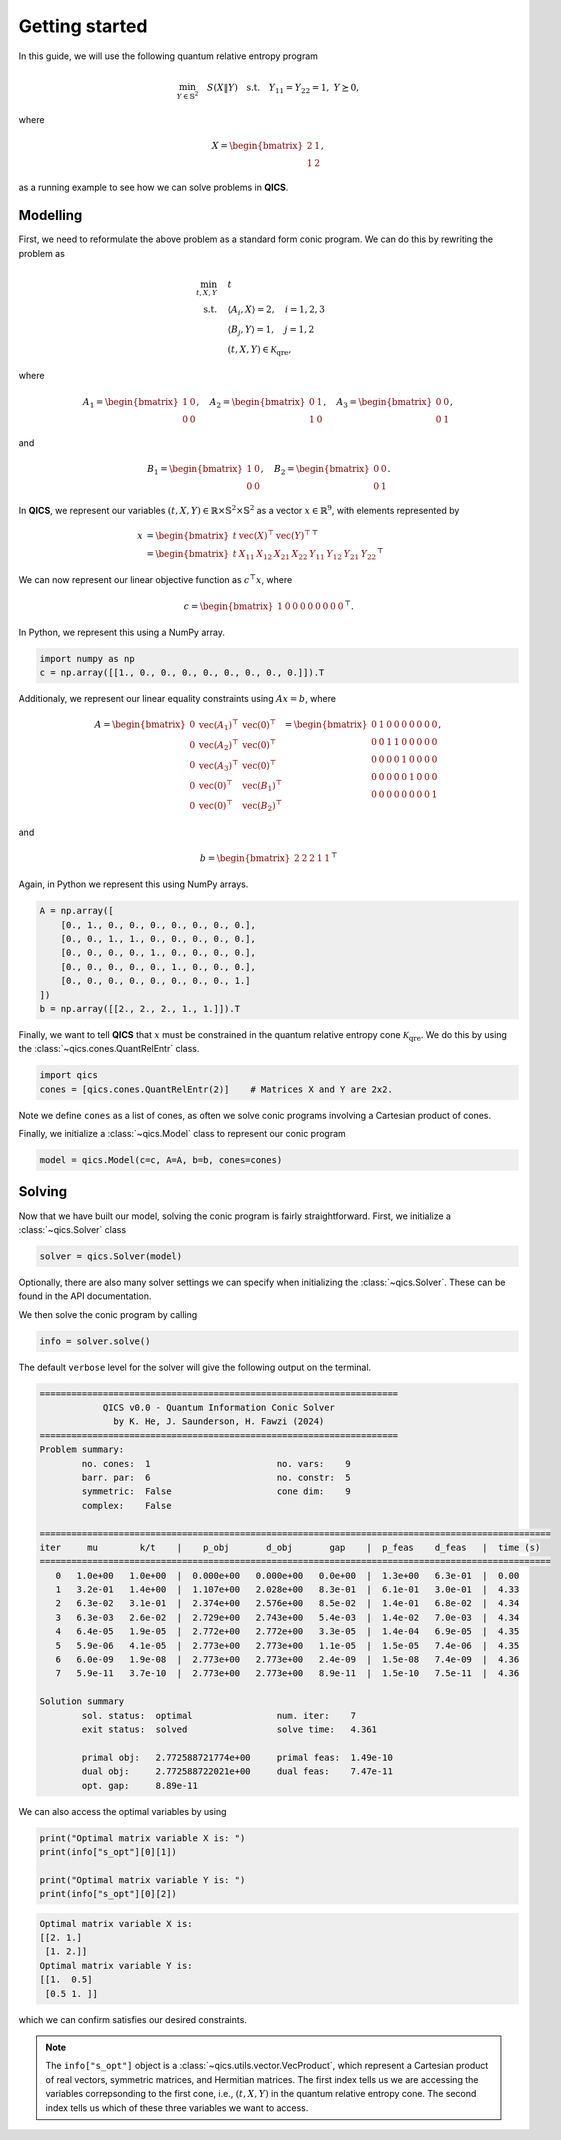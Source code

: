 Getting started
====================

In this guide, we will use the following quantum relative entropy program

.. math::

    \min_{Y \in \mathbb{S}^2} \quad S( X \| Y ) \quad \text{s.t.} \quad Y_{11} = Y_{22} = 1, \ Y \succeq 0,

where

.. math::

    X = \begin{bmatrix} 2 & 1 \\ 1 & 2 \end{bmatrix},

as a running example to see how we can solve problems in **QICS**.

Modelling
------------

First, we need to reformulate the above problem as a standard
form conic program. We can do this by rewriting the problem as

.. math::

    \min_{t, X, Y} \quad & t \\
    \text{s.t.} \quad & \langle A_i, X \rangle = 2, \quad i=1,2,3\\
    & \langle B_j, Y \rangle = 1, \quad j=1,2 \\
    & (t, X, Y) \in \mathcal{K}_{\text{qre}},

where

.. math::

    A_1 = \begin{bmatrix} 1 & 0 \\ 0 & 0 \end{bmatrix}, \quad
    A_2 = \begin{bmatrix} 0 & 1 \\ 1 & 0 \end{bmatrix}, \quad
    A_3 = \begin{bmatrix} 0 & 0 \\ 0 & 1 \end{bmatrix},

and

.. math::

    B_1 = \begin{bmatrix} 1 & 0 \\ 0 & 0 \end{bmatrix}, \quad
    B_2 = \begin{bmatrix} 0 & 0 \\ 0 & 1 \end{bmatrix}.

In **QICS**, we represent our variables :math:`(t, X, Y)\in\mathbb{R}\times\mathbb{S}^2\times\mathbb{S}^2`
as a vector :math:`x\in\mathbb{R}^9`, with elements represented by

.. math::

    x &= \begin{bmatrix} t & \text{vec}(X)^\top & \text{vec}(Y)^\top \end{bmatrix}^\top\\
      &= \begin{bmatrix} t & X_{11} & X_{12} & X_{21} & X_{22} & Y_{11} & Y_{12} & Y_{21} & Y_{22} \end{bmatrix}^\top

We can now represent our linear objective function as :math:`c^\top x`, where

.. math::

    c = \begin{bmatrix} 1 & 0 & 0 & 0 & 0 & 0 & 0 & 0 & 0 \end{bmatrix}^\top.

In Python, we represent this using a NumPy array.

.. code-block:: python

    import numpy as np
    c = np.array([[1., 0., 0., 0., 0., 0., 0., 0., 0.]]).T

Additionaly, we represent our linear equality constraints using :math:`Ax=b`, where

.. math::

    A = \begin{bmatrix} 
        0 & \text{vec}(A_1)^\top & \text{vec}(0)^\top \\
        0 & \text{vec}(A_2)^\top & \text{vec}(0)^\top \\
        0 & \text{vec}(A_3)^\top & \text{vec}(0)^\top \\
        0 & \text{vec}(0)^\top & \text{vec}(B_1)^\top \\
        0 & \text{vec}(0)^\top & \text{vec}(B_2)^\top
    \end{bmatrix} = \begin{bmatrix} 
        0 & 1 & 0 & 0 & 0 & 0 & 0 & 0 & 0 \\
        0 & 0 & 1 & 1 & 0 & 0 & 0 & 0 & 0 \\
        0 & 0 & 0 & 0 & 1 & 0 & 0 & 0 & 0 \\
        0 & 0 & 0 & 0 & 0 & 1 & 0 & 0 & 0 \\
        0 & 0 & 0 & 0 & 0 & 0 & 0 & 0 & 1
    \end{bmatrix},

and

.. math::

    b = \begin{bmatrix} 2 & 2 & 2 & 1 & 1 \end{bmatrix}^\top

Again, in Python we represent this using NumPy arrays.

.. code-block:: python

    A = np.array([
        [0., 1., 0., 0., 0., 0., 0., 0., 0.],
        [0., 0., 1., 1., 0., 0., 0., 0., 0.],
        [0., 0., 0., 0., 1., 0., 0., 0., 0.],
        [0., 0., 0., 0., 0., 1., 0., 0., 0.],
        [0., 0., 0., 0., 0., 0., 0., 0., 1.]
    ])
    b = np.array([[2., 2., 2., 1., 1.]]).T

Finally, we want to tell **QICS** that :math:`x` must be constrained
in the quantum relative entropy cone :math:`\mathcal{K}_{\text{qre}}`.
We do this by using the :class:`~qics.cones.QuantRelEntr` class.

.. code-block:: python

    import qics
    cones = [qics.cones.QuantRelEntr(2)]    # Matrices X and Y are 2x2.

Note we define ``cones`` as a list of cones, as often we solve conic programs
involving a Cartesian product of cones. 

Finally, we initialize a :class:`~qics.Model` class to represent our 
conic program

.. code-block:: python

    model = qics.Model(c=c, A=A, b=b, cones=cones)


Solving
-----------

Now that we have built our model, solving the conic program is 
fairly straightforward. First, we initialize a :class:`~qics.Solver` 
class

.. code-block:: python

    solver = qics.Solver(model)

Optionally, there are also many solver settings we can specify when 
initializing the :class:`~qics.Solver`. These can be found in the API
documentation. 

We then solve the conic program by calling

.. code-block:: python

    info = solver.solve()

The default ``verbose`` level for the solver will give the following output
on the terminal.

.. code-block:: none

    ====================================================================
                QICS v0.0 - Quantum Information Conic Solver
                  by K. He, J. Saunderson, H. Fawzi (2024)
    ====================================================================
    Problem summary:
            no. cones:  1                        no. vars:    9
            barr. par:  6                        no. constr:  5
            symmetric:  False                    cone dim:    9
            complex:    False     

    =================================================================================================
    iter     mu        k/t    |    p_obj       d_obj       gap    |  p_feas    d_feas   |  time (s)
    =================================================================================================
       0   1.0e+00   1.0e+00  |  0.000e+00   0.000e+00   0.0e+00  |  1.3e+00   6.3e-01  |  0.00
       1   3.2e-01   1.4e+00  |  1.107e+00   2.028e+00   8.3e-01  |  6.1e-01   3.0e-01  |  4.33    
       2   6.3e-02   3.1e-01  |  2.374e+00   2.576e+00   8.5e-02  |  1.4e-01   6.8e-02  |  4.34
       3   6.3e-03   2.6e-02  |  2.729e+00   2.743e+00   5.4e-03  |  1.4e-02   7.0e-03  |  4.34
       4   6.4e-05   1.9e-05  |  2.772e+00   2.772e+00   3.3e-05  |  1.4e-04   6.9e-05  |  4.35
       5   5.9e-06   4.1e-05  |  2.773e+00   2.773e+00   1.1e-05  |  1.5e-05   7.4e-06  |  4.35
       6   6.0e-09   1.9e-08  |  2.773e+00   2.773e+00   2.4e-09  |  1.5e-08   7.4e-09  |  4.36
       7   5.9e-11   3.7e-10  |  2.773e+00   2.773e+00   8.9e-11  |  1.5e-10   7.5e-11  |  4.36

    Solution summary
            sol. status:  optimal                num. iter:    7
            exit status:  solved                 solve time:   4.361

            primal obj:   2.772588721774e+00     primal feas:  1.49e-10
            dual obj:     2.772588722021e+00     dual feas:    7.47e-11
            opt. gap:     8.89e-11

We can also access the optimal variables by using

.. code-block:: python

    print("Optimal matrix variable X is: ")
    print(info["s_opt"][0][1])

    print("Optimal matrix variable Y is: ")
    print(info["s_opt"][0][2])

.. code-block:: none

    Optimal matrix variable X is:
    [[2. 1.]
     [1. 2.]]
    Optimal matrix variable Y is:
    [[1.  0.5]
     [0.5 1. ]]

which we can confirm satisfies our desired constraints.

.. note::
    The ``info["s_opt"]`` object is a :class:`~qics.utils.vector.VecProduct`,
    which represent a Cartesian product of real vectors, symmetric matrices, 
    and Hermitian matrices. The first index tells us we are accessing the 
    variables correpsonding to the first cone, i.e., :math:`(t, X, Y)` in the 
    quantum relative entropy cone. The second index tells us which of these 
    three variables we want to access.